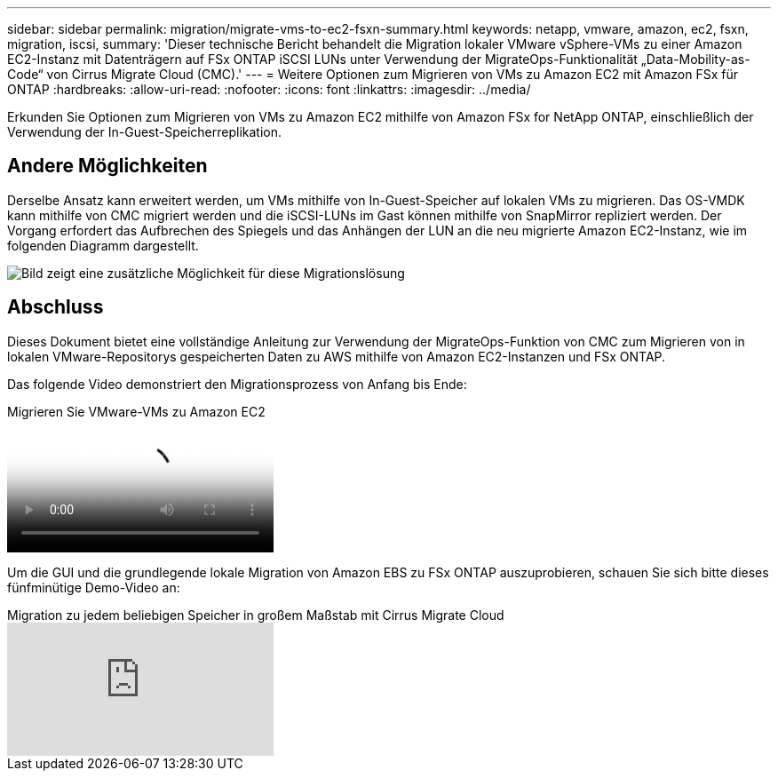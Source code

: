 ---
sidebar: sidebar 
permalink: migration/migrate-vms-to-ec2-fsxn-summary.html 
keywords: netapp, vmware, amazon, ec2, fsxn, migration, iscsi, 
summary: 'Dieser technische Bericht behandelt die Migration lokaler VMware vSphere-VMs zu einer Amazon EC2-Instanz mit Datenträgern auf FSx ONTAP iSCSI LUNs unter Verwendung der MigrateOps-Funktionalität „Data-Mobility-as-Code“ von Cirrus Migrate Cloud (CMC).' 
---
= Weitere Optionen zum Migrieren von VMs zu Amazon EC2 mit Amazon FSx für ONTAP
:hardbreaks:
:allow-uri-read: 
:nofooter: 
:icons: font
:linkattrs: 
:imagesdir: ../media/


[role="lead"]
Erkunden Sie Optionen zum Migrieren von VMs zu Amazon EC2 mithilfe von Amazon FSx for NetApp ONTAP, einschließlich der Verwendung der In-Guest-Speicherreplikation.



== Andere Möglichkeiten

Derselbe Ansatz kann erweitert werden, um VMs mithilfe von In-Guest-Speicher auf lokalen VMs zu migrieren.  Das OS-VMDK kann mithilfe von CMC migriert werden und die iSCSI-LUNs im Gast können mithilfe von SnapMirror repliziert werden.  Der Vorgang erfordert das Aufbrechen des Spiegels und das Anhängen der LUN an die neu migrierte Amazon EC2-Instanz, wie im folgenden Diagramm dargestellt.

image:migrate-ec2-fsxn-013.png["Bild zeigt eine zusätzliche Möglichkeit für diese Migrationslösung"]



== Abschluss

Dieses Dokument bietet eine vollständige Anleitung zur Verwendung der MigrateOps-Funktion von CMC zum Migrieren von in lokalen VMware-Repositorys gespeicherten Daten zu AWS mithilfe von Amazon EC2-Instanzen und FSx ONTAP.

Das folgende Video demonstriert den Migrationsprozess von Anfang bis Ende:

.Migrieren Sie VMware-VMs zu Amazon EC2
video::317a0758-cba9-4bd8-a08b-b17000d88ae9[panopto]
Um die GUI und die grundlegende lokale Migration von Amazon EBS zu FSx ONTAP auszuprobieren, schauen Sie sich bitte dieses fünfminütige Demo-Video an:

.Migration zu jedem beliebigen Speicher in großem Maßstab mit Cirrus Migrate Cloud
video::PeFNZxXeQAU[youtube]